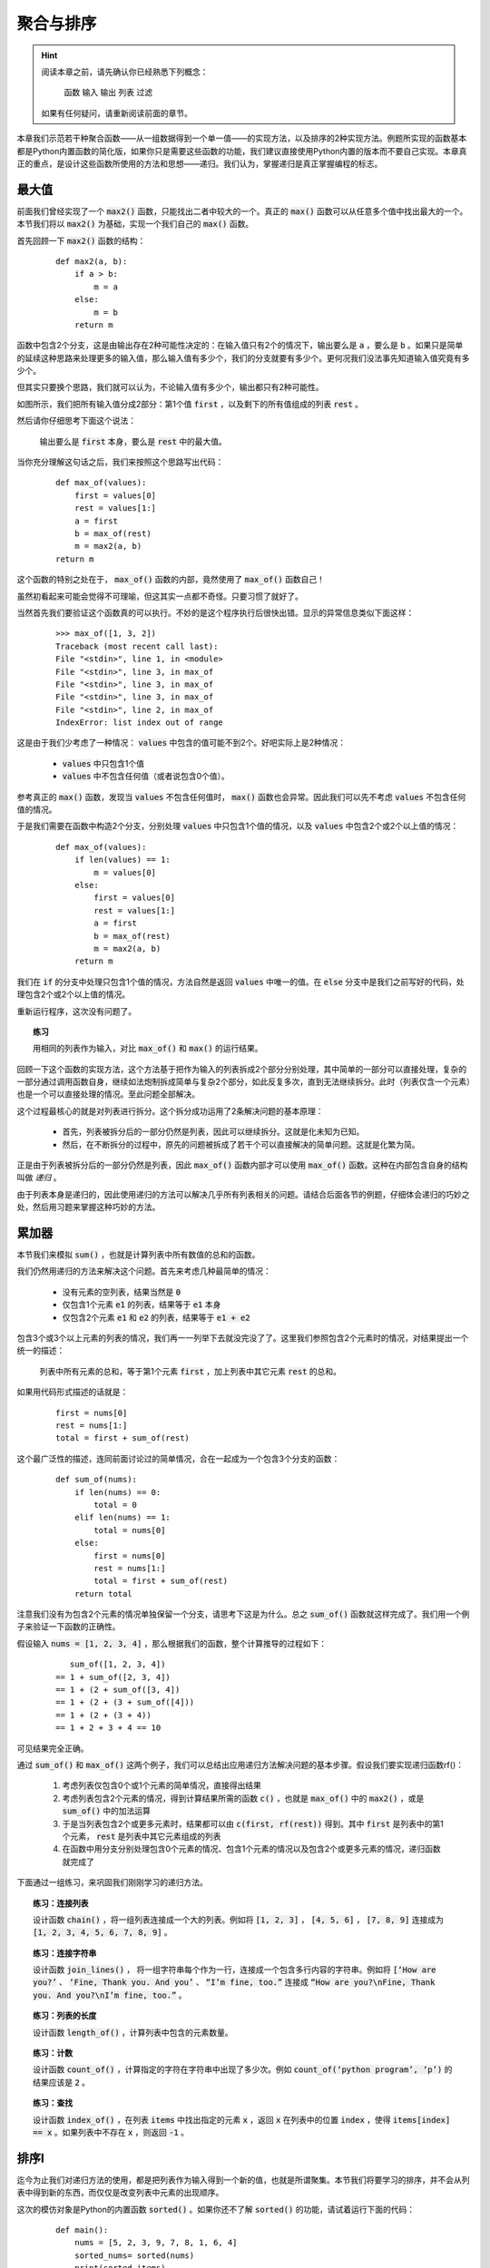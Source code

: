 .. default-role:: code


聚合与排序
==========

.. hint::

    阅读本章之前，请先确认你已经熟悉下列概念：

        函数 输入 输出 列表 过滤

    如果有任何疑问，请重新阅读前面的章节。


本章我们示范若干种聚合函数——从一组数据得到一个单一值——的实现方法，以及排序的2种实现方法。例题所实现的函数基本都是Python内置函数的简化版，如果你只是需要这些函数的功能，我们建议直接使用Python内置的版本而不要自己实现。本章真正的重点，是设计这些函数所使用的方法和思想——递归。我们认为，掌握递归是真正掌握编程的标志。


最大值
------

前面我们曾经实现了一个 `max2()` 函数，只能找出二者中较大的一个。真正的 `max()` 函数可以从任意多个值中找出最大的一个。本节我们将以 `max2()` 为基础，实现一个我们自己的 `max()` 函数。

首先回顾一下 `max2()` 函数的结构：

    ::

        def max2(a, b):
            if a > b:
                m = a
            else:
                m = b
            return m

函数中包含2个分支，这是由输出存在2种可能性决定的：在输入值只有2个的情况下，输出要么是 `a` ，要么是 `b` 。如果只是简单的延续这种思路来处理更多的输入值，那么输入值有多少个，我们的分支就要有多少个。更何况我们没法事先知道输入值究竟有多少个。

但其实只要换个思路，我们就可以认为，不论输入值有多少个，输出都只有2种可能性。

如图所示，我们把所有输入值分成2部分：第1个值 `first` ，以及剩下的所有值组成的列表 `rest` 。

然后请你仔细思考下面这个说法：

    输出要么是 `first` 本身，要么是 `rest` 中的最大值。

当你充分理解这句话之后，我们来按照这个思路写出代码：

    ::

        def max_of(values):
            first = values[0]
            rest = values[1:]
            a = first
            b = max_of(rest)
            m = max2(a, b)
        return m

这个函数的特别之处在于， `max_of()` 函数的内部，竟然使用了 `max_of()` 函数自己！

虽然初看起来可能会觉得不可理喻，但这其实一点都不奇怪。只要习惯了就好了。

当然首先我们要验证这个函数真的可以执行。不妙的是这个程序执行后很快出错。显示的异常信息类似下面这样：

    ::

        >>> max_of([1, 3, 2])
        Traceback (most recent call last):
        File "<stdin>", line 1, in <module>
        File "<stdin>", line 3, in max_of
        File "<stdin>", line 3, in max_of
        File "<stdin>", line 3, in max_of
        File "<stdin>", line 2, in max_of
        IndexError: list index out of range

这是由于我们少考虑了一种情况： `values` 中包含的值可能不到2个。好吧实际上是2种情况：

    * `values` 中只包含1个值
    * `values` 中不包含任何值（或者说包含0个值）。

参考真正的 `max()` 函数，发现当 `values` 不包含任何值时， `max()` 函数也会异常。因此我们可以先不考虑 `values` 不包含任何值的情况。

于是我们需要在函数中构造2个分支，分别处理 `values` 中只包含1个值的情况，以及 `values` 中包含2个或2个以上值的情况：

    ::

        def max_of(values):
            if len(values) == 1:
                m = values[0]
            else:
                first = values[0]
                rest = values[1:]
                a = first
                b = max_of(rest)
                m = max2(a, b)
            return m

我们在 `if` 的分支中处理只包含1个值的情况，方法自然是返回 `values` 中唯一的值。在 `else` 分支中是我们之前写好的代码，处理包含2个或2个以上值的情况。

重新运行程序，这次没有问题了。

.. topic:: 练习

    用相同的列表作为输入，对比 `max_of()` 和 `max()` 的运行结果。

回顾一下这个函数的实现方法，这个方法基于把作为输入的列表拆成2个部分分别处理，其中简单的一部分可以直接处理，复杂的一部分通过调用函数自身，继续如法炮制拆成简单与复杂2个部分，如此反复多次，直到无法继续拆分。此时（列表仅含一个元素）也是一个可以直接处理的情况。至此问题全部解决。

这个过程最核心的就是对列表进行拆分。这个拆分成功运用了2条解决问题的基本原理：

    * 首先，列表被拆分后的一部分仍然是列表，因此可以继续拆分。这就是化未知为已知。
    * 然后，在不断拆分的过程中，原先的问题被拆成了若干个可以直接解决的简单问题。这就是化繁为简。

正是由于列表被拆分后的一部分仍然是列表，因此 `max_of()` 函数内部才可以使用 `max_of()` 函数。这种在内部包含自身的结构叫做 *递归* 。

由于列表本身是递归的，因此使用递归的方法可以解决几乎所有列表相关的问题。请结合后面各节的例题，仔细体会递归的巧妙之处，然后用习题来掌握这种巧妙的方法。


累加器
------

本节我们来模拟 `sum()` ，也就是计算列表中所有数值的总和的函数。

我们仍然用递归的方法来解决这个问题。首先来考虑几种最简单的情况：

    * 没有元素的空列表，结果当然是 `0`
    * 仅包含1个元素 `e1` 的列表，结果等于 `e1` 本身
    * 仅包含2个元素 `e1` 和 `e2` 的列表，结果等于 `e1 + e2`

包含3个或3个以上元素的列表的情况，我们再一一列举下去就没完没了了。这里我们参照包含2个元素时的情况，对结果提出一个统一的描述：

    列表中所有元素的总和，等于第1个元素 `first` ，加上列表中其它元素 `rest` 的总和。

如果用代码形式描述的话就是：

    ::

        first = nums[0]
        rest = nums[1:]
        total = first + sum_of(rest)

这个最广泛性的描述，连同前面讨论过的简单情况，合在一起成为一个包含3个分支的函数：

    ::

        def sum_of(nums):
            if len(nums) == 0:
                total = 0
            elif len(nums) == 1:
                total = nums[0]
            else:
                first = nums[0]
                rest = nums[1:]
                total = first + sum_of(rest)
            return total

注意我们没有为包含2个元素的情况单独保留一个分支，请思考下这是为什么。总之 `sum_of()` 函数就这样完成了。我们用一个例子来验证一下函数的正确性。

假设输入 `nums = [1, 2, 3, 4]` ，那么根据我们的函数，整个计算推导的过程如下：

    ::

           sum_of([1, 2, 3, 4])
        == 1 + sum_of([2, 3, 4])
        == 1 + (2 + sum_of([3, 4])
        == 1 + (2 + (3 + sum_of([4]))
        == 1 + (2 + (3 + 4))
        == 1 + 2 + 3 + 4 == 10

可见结果完全正确。

通过 `sum_of()` 和 `max_of()` 这两个例子，我们可以总结出应用递归方法解决问题的基本步骤。假设我们要实现递归函数rf()：

    1. 考虑列表仅包含0个或1个元素的简单情况，直接得出结果
    2. 考虑列表包含2个元素的情况，得到计算结果所需的函数 `c()` ，也就是 `max_of()` 中的 `max2()` ，或是 `sum_of()` 中的加法运算
    3. 于是当列表包含2个或更多元素时，结果都可以由 `c(first, rf(rest))` 得到。其中 `first` 是列表中的第1个元素， `rest` 是列表中其它元素组成的列表
    4. 在函数中用分支分别处理包含0个元素的情况、包含1个元素的情况以及包含2个或更多元素的情况，递归函数就完成了

下面通过一组练习，来巩固我们刚刚学习的递归方法。

.. topic:: 练习：连接列表

    设计函数 `chain()` ，将一组列表连接成一个大的列表。例如将 `[1, 2, 3]` ， `[4, 5, 6]` ， `[7, 8, 9]` 连接成为 `[1, 2, 3, 4, 5, 6, 7, 8, 9]` 。

.. topic:: 练习：连接字符串

    设计函数 `join_lines()` ， 将一组字符串每个作为一行，连接成一个包含多行内容的字符串。例如将 `[‘How are you?’` 、 `‘Fine, Thank you. And you’` 、 `“I’m fine, too.”` 连接成 `“How are you?\nFine, Thank you. And you?\nI’m fine, too.”` 。

.. topic:: 练习：列表的长度

    设计函数 `length_of()` ，计算列表中包含的元素数量。

.. topic:: 练习：计数

    设计函数 `count_of()` ，计算指定的字符在字符串中出现了多少次。例如 `count_of(‘python program’, ‘p’)` 的结果应该是 `2` 。

.. topic:: 练习：查找

    设计函数 `index_of()` ，在列表 `items` 中找出指定的元素 `x` ，返回 `x` 在列表中的位置 `index` ，使得 `items[index] == x` 。如果列表中不存在 `x` ，则返回 `-1` 。


排序I
-----

迄今为止我们对递归方法的使用，都是把列表作为输入得到一个新的值，也就是所谓聚集。本节我们将要学习的排序，并不会从列表中得到新的东西，而仅仅是改变列表中元素的出现顺序。

这次的模仿对象是Python的内置函数 `sorted()` 。如果你还不了解 `sorted()` 的功能，请试着运行下面的代码：

    ::

        def main():
            nums = [5, 2, 3, 9, 7, 8, 1, 6, 4]
            sorted_nums= sorted(nums)
            print(sorted_items)

一切顺利的话，应该可以看到最后打印出了从小到大排序的9个数字：

    ::

        [1, 2, 3, 4, 5, 6, 7, 8, 9]

这是怎么做到的呢？作为最常用也是最重要的 *算法* 之一，数十年来计算机科学家们提出了许多种不同的实现方法。本节和下节介绍比较容易理解的两种实现。

我们的第一种排序方法，几乎照搬前面提到的递归方法。

首先考虑列表中包含0个和1个元素的情况，这两种情况都不需要真正做什么操作，直接返回原先的列表即可。

    ::

        def simple_sort(items):
            if len(items) <= 1:
                sorted_items = items
            else:
                ...
            return sorted_items

然后考虑列表中包含2个元素的情况。不论作为输入的列表是 `[1, 2]` 或者 `[2, 1]` ，我们都应该返回 `[1, 2]` 。这里需要发挥一点想象力，总结出两种情况下我们做的事情的相同之处。

因为现在并不是练习题而是例题，这里就直接给出 **一种** 答案：

    我们把列表中最小的元素放在第1位，把另一个元素放在后面。

不论列表中的2个元素是什么，我们都可以这样得到从小到大排序后的列表。对吧？

接下来该考虑更多元素的情况了。参照前述2个元素时的方法，不难想到下面的递归方法：

    我们把列表中最小的元素作为 `first` 放在第1位，把剩下的其它元素 `rest` 排序后放在后面。

把这些写成代码的话就是：

    ::

        def simple_sort(items):
            if len(items) <= 1:
                sorted_items = items
            else:
                m = min(items)
                first = [m]
                rest = [item for item in items if item != m]
                sorted_items = chain(first, simple_sort(rest))
        return sorted_items

到这里算法的主体框架已经完成了。其中引入了一个用于连接多个列表的函数 `chain()` ，在前面作为练习题出现过了。如果你还没有完成，请先完成这个函数。

很简单，不是吗？我们马上来验证一下。同样使用 `[]` 作为输入，把原版的 `sorted()` 函数换成我们的 `simple_sort()` 函数：

    ::

        def main():
            nums = [5, 2, 3, 9, 7, 8, 1, 6, 4]
            sorted_nums= simple_sort(nums)
            print(sorted_items)

运行后的结果同样是从小到大排序的9个数字：

    ::

        [1, 2, 3, 4, 5, 6, 7, 8, 9]

我们成功了吗？可惜并不尽然。我们换一组数值就会让这个算法的错误原形毕露。

    ::

        def main():
            nums = [5, 2, 3, 9, 7, 8, 2, 6, 4]
            sorted_nums= simple_sort(nums)
            print(sorted_items)

注意我们把原先列表中的 `1` 也换成了 `2` ，也就是现在有两个 `2` 。运行后的结果虽然同样是从小到大排序，但却只剩下了8个数字：

    ::

        [2, 3, 4, 5, 6, 7, 8, 9]

错误的原因在于，如果列表中存在重复的元素，则 `rest` 部分相比原列表中会过滤掉多个元素，而 `first` 部分却始终只包含1个元素，二者连接起来之后就会丢失了部分重复的元素。

想明白这一点之后，这个问题就不难修复了。

    ::

        def simple_sort(items):
            if len(items) <= 1:
                sorted_items = items
            else:
                m = min(items)
                first = [item for item in items if item == m]
                rest = [item for item in items if item != m]
                sorted_items = chain(first, simple_sort(rest))
        return sorted_items

这次我们分别用 `item == m` 和 `item != m` 作为过滤条件，构造出 `first` 和 `rest` 两个列表。对于列表中的任一元素，要么等于 `m` ，要么不等于 `m` ，因此 `first` 和 `rest` 连接起来之后必然与原列表元素个数相同。现在即使m在列表中重复出现多次，我们得到的 `first` 也会是同样个数的m组成的列表。这样输出的列表就不会缺少元素了。

重新运行程序，这次的输出果然没有问题了：

    ::

         [2, 2, 3, 4, 5, 6, 7, 8, 9]

于是，虽然经过一点小曲折，我们还是成功地应用递归方法，实现了对列表中的元素进行排序。可以看到，尽管排序函数的输出是与输入（除了元素排序之外）几乎相同的列表，聚集函数的输出是由输入列表各元素计算或组合出的单一值，但由于这两种看起来差别巨大的输出都可以被表示成 `first` 和 `rest` 从而应用递归，因此排序函数的结构与聚集函数几乎没有区别，仅仅是前者获取 `first` 和 `rest` 的过程较为复杂而已。

也就是说，即使两个问题的输入输出乍看上去迥然不同，只要我们能够将其表示成相同的形式，在这个层次上，函数的结构就仍然是由我们选择的输入输出的表示形式所决定的。

反过来讲，即使是相同的问题，输入输出完全相同，如果我们将其表示成另外一种形式，对应的函数结构也将不同，也就是同一函数的另一种实现。下一节我们就介绍排序算法的另一种实现。

.. topic:: 练习：

    设计函数 `shuffle(items)` ，输入的 `items` 是一个列表，要求输出是将 `items` 中所有元素顺序打乱后的列表。

    提示：Python标准库 `random` 中的 `choice()` 函数可以从列表中（像抽签一样）随机取出一个元素。


排序II
------

在大部分算法教科书中，类似上一节中 `simple_sort()` 函数的排序方法被称为 *简单选择排序* 。这种实现在性能方面不甚理想，假如我们用 `simple_sort()` 对包含10000个元素的列表排序需要1秒，对包含20000个元素的列表进行排序就需要大约4秒。而如果采用本节介绍的排序算法，对包含20000个元素的列表进行排序，只需要大约1.4秒。在大部分算法教科书中，本章介绍的排序方法被称为 *快速排序* 。

上一节已经预告过，新的排序方法需要我们将输出表示为另一种形式，也就是用另一种视角来看待输出列表的构成。这个独特的视角就是快速排序的精妙所在。

我们来重新观察一下已经从小到大排好序的列表：

    ::

        [1, 2, 3, 4, 5, 6, 7, 8, 9]

上一节的视角是盯住这个列表中的第一项，于是这个列表就被看作由最小值 `first` 和其它值 `rest` 两部分组成。

我们这次不再盯住第一项，而是盯住列表中部的某项，例如 `5` 。在这个视角下，列表可以被看作由3部分组成

    * 作为分界点的 `5` 本身
    * 原列表中比 `5` 小的值
    * 原列表中比 `5` 大的值

借由这个新的视角我们来探索新的排序方法。仍然拿这个未排序的列表为例：

    ::

        [5, 2, 3, 9, 7, 8, 1, 6, 4]

我们可以从中随意挑一个元素作为分界点，比如简单粗暴的用这个列表中的第一项，正好也是5。再从列表中过滤出比 `5` 小的值和比 `5` 大的值，将它们连接起来：

    ::

        chain([2, 3, 1, 4], [5], [9, 7, 8, 6])

对于新产生的两个列表我们用同样的方法处理，例如对于 `[2, 3, 1, 4]` ，我们以 `2` 作为分界点，将其分解为3部分再连接起来：

    ::

        chain([1], [2], [3, 4])

对于另一部分 `[9, 7, 8, 6]` 也是一样，取 `9` 作为分界点，得到：

    ::

        chain([7, 8, 6], [9], [])

注意这4个数中不存在大于 `9` 的值，因此第3部分为空列表。对 `[7, 8, 6]` 再做一次，以 `7` 为分界点得到：

    ::

        chain([6], [7], [8])

只要依次把它们一层层连接起来，我们就可以得到排好序的列表：


采用这种思路写出的函数同样是递归的。处理包含0个或1个元素的输入的情况与普通的递归是一样的：

    ::

        def quick_sort(items):
            if len(items) <= 1:
                sorted_items = items
            else:
                ...
        return sorted_items

在 `else` 分支的部分，我们不再将输出表示成 `first` 和 `rest` 两部分，而是表示为小于分界点的值组成的列表 `smaller` 、等于分界点的值组成的列表 `equal` 、大于分界点的值组成的列表 `larger` 这3部分：

    ::

        def quick_sort(items):
            if len(items) <= 1:
                sorted_items = items
            else:
                pivot = items[0]
                smaller = [item for item in items if item < pivot]
                equal= [item for item in items if item == pivot]
                larger= [item for item in items if item > pivot]
                sorted_items = chain(quick_sort(smaller), equal, quick_sort(larger))
        return sorted_items

其中 `smaller` ， `equal` ， `larger` 都是简单的由原列表过滤得到。也没有任何需要实现的函数。这就是 `quick_sort()` 函数的完成版。

.. topic:: 练习

    用不同的输入验证 `quick_sort()` 函数的正确性。

.. topic:: 练习

    下面的程序可以生成包含n个数值的乱序列表，并显示 `simple_sort()` 和 `quick_sort()` 对该列表进行排序分别耗时多少。用不同的n进行试验，对比两种排序方法的耗时情况。

        ::

            import random
            import time

            def main():
                n = 10000
                nums = list(range(n))
                random.shuffle(nums)
                t0 = time.time()
                simple_sort(nums)
                t1 = time.time()
                quick_sort(nums)
                t2 = time.time()
                print('Simple Sorted in {}s'.format(t1 - t0))
                print('Quick Sorted in {}s'.format(t2 - t1))

如你所见，大部分情况下处理相同长度的列表 `quick_sort()` 总是比 `simple_sort()` 快。对这个现象进行严谨的分析超出了本书的范围。但简单说明的话， 大致是因为在应用递归方法时， `quick_sort()` 每次把问题的规模缩小一半，而 `simple_sort()` 每次只把问题规模减小一点。这种差异同样是我们从不同视角看待输出数据，进而将输出数据表示为不同形式所导致的必然结果。

话说回来，每次将问题规模缩小一半的递归虽然巧妙，但一来并非所有问题都能被如此拆解，二来即使并非人人都能找到这种巧妙的拆解方法，三来即使顺利拆解也未必能像快速排序一样有显著的性能优势或其它好处。而每次将问题规模减小一点的first-rest式递归，则是简单可靠，人人可用，用则必成。因此我们建议首先用first-rest式递归解决问题，在此基础上再去探索更优化的递归，而不要一开始就好高骛远。

.. topic:: 练习：猜数字游戏

    设计函数 `guess_number(x)` ，输入x是一个0到100之间的整数。请在函数中模拟猜数字的过程，并将过程在屏幕上显示。例如：

        ::

            32 –> too small
            80 –> too big
            75 –> bingo

    请至少基于两种不同的猜数字策略实现不同的函数，然后对比哪种方法能用更少的步骤得到正确答案。

    如果x不是0到100之间的整数，请输出报错信息。


本章小结
--------

如本章开头所说，充分理解并掌握本章所介绍的递归方法，是真正掌握编程技能的标志。其中尤其需要重点掌握的，是first-rest形式的递归。由于用列表表示的数据必然可以拆分为first-rest形式，所以first-rest适用于一切用列表表示输入数据的问题。实现first-rest形式的递归函数的要点是：

    * 考虑列表仅包含0个或1个元素时的简单情况，直接给出结果
    * 考虑列表仅包含2个元素时的情况，以此为参考将输出数据表示为由列表的第一个元素 `first` 和其它元素 `rest` 两部分得到，其中 `rest` 部分的结果由递归调用得到
    * 用2个分支分别处理上述2类情况

注意不要忘记处理列表仅包含0个或1个元素时的简单情况。

另一大类递归是除了first-rest形式以外的递归。除了我们演示的是把原问题拆解成原先规模的一半的方法，还有各种各样的方法来构造不同形式的递归。这种递归表面上是需要巧妙的构思，本质上是需要对问题的深刻洞察。请在成功运用first-rest 形式的递归后，再向更灵活更复杂的递归形式发起挑战。

无论哪种形式的递归，函数的实现都是由我们选择的输入输出数据的表示形式决定的。在这一点上，递归方法和之前介绍的各种函数设计方法都是一样的。当你能够将问题用恰当的输入输出数据形式的表示出来，写出代码只是水到渠成的事。
